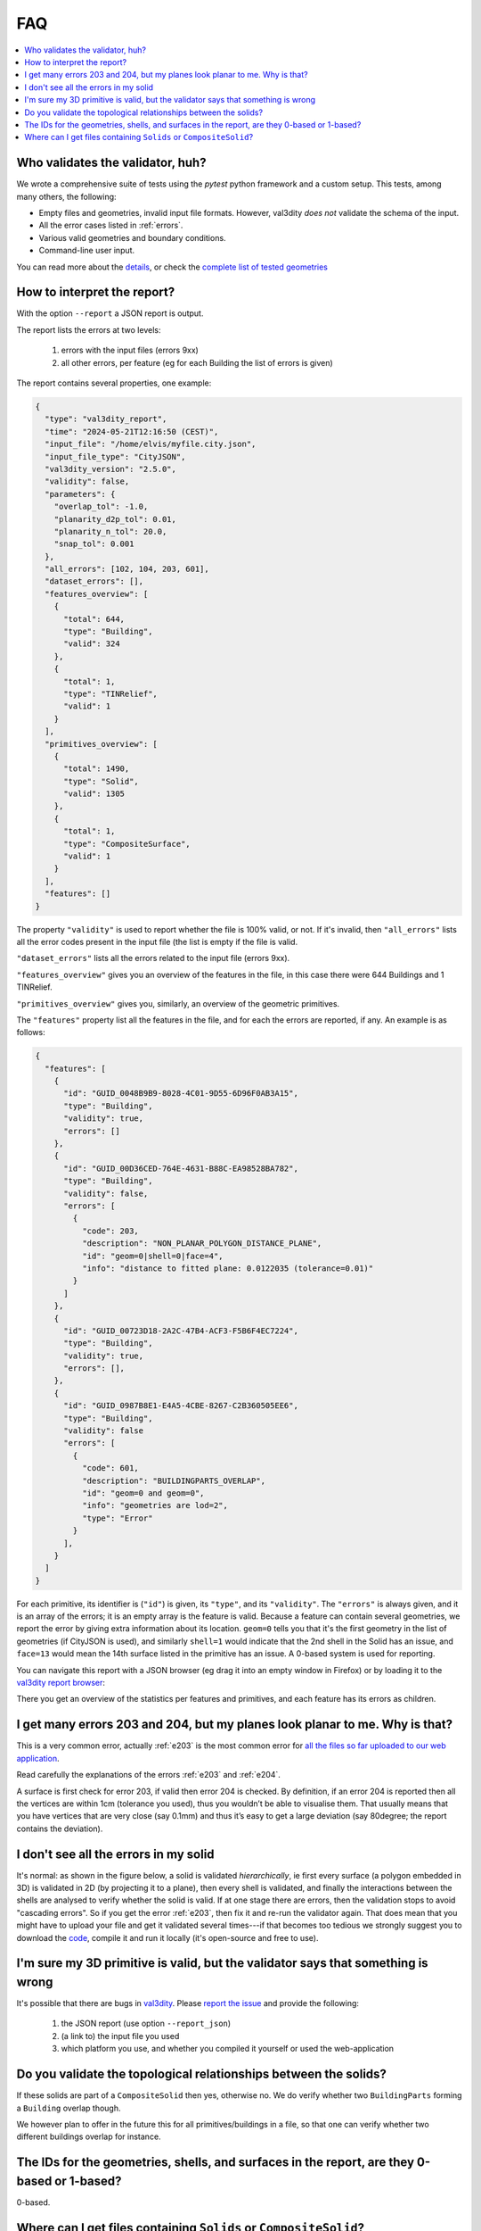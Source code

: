 ===
FAQ
===

.. contents:: :local:


Who validates the validator, huh?
---------------------------------

We wrote a comprehensive suite of tests using the *pytest* python framework and a custom setup.
This tests, among many others, the following:

- Empty files and geometries, invalid input file formats. However, val3dity *does not* validate the schema of the input.
- All the error cases listed in :ref:`errors`.
- Various valid geometries and boundary conditions.
- Command-line user input.

You can read more about the `details <https://github.com/tudelft3d/val3dity/blob/master/tests/README.md>`_, or check the `complete list of tested geometries <https://github.com/tudelft3d/val3dity/blob/master/data/test_metadata.yml>`_


How to interpret the report?
----------------------------

With the option ``--report`` a JSON report is output.

The report lists the errors at two levels:

  1. errors with the input files (errors 9xx)
  2. all other errors, per feature (eg for each Building the list of errors is given)

The report contains several properties, one example: 

.. code-block:: json

  {
    "type": "val3dity_report",
    "time": "2024-05-21T12:16:50 (CEST)",
    "input_file": "/home/elvis/myfile.city.json",
    "input_file_type": "CityJSON",
    "val3dity_version": "2.5.0",
    "validity": false,
    "parameters": {
      "overlap_tol": -1.0,
      "planarity_d2p_tol": 0.01,
      "planarity_n_tol": 20.0,
      "snap_tol": 0.001
    },
    "all_errors": [102, 104, 203, 601],
    "dataset_errors": [],
    "features_overview": [
      {
        "total": 644,
        "type": "Building",
        "valid": 324
      },
      {
        "total": 1,
        "type": "TINRelief",
        "valid": 1
      }
    ],
    "primitives_overview": [
      {
        "total": 1490,
        "type": "Solid",
        "valid": 1305
      },
      {
        "total": 1,
        "type": "CompositeSurface",
        "valid": 1
      }
    ],
    "features": []
  }


The property ``"validity"`` is used to report whether the file is 100% valid, or not.
If it's invalid, then ``"all_errors"`` lists all the error codes present in the input file (the list is empty if the file is valid.

``"dataset_errors"`` lists all the errors related to the input file (errors 9xx).

``"features_overview"`` gives you an overview of the features in the file, in this case there were 644 Buildings and 1 TINRelief.

``"primitives_overview"`` gives you, similarly, an overview of the geometric primitives.

The ``"features"`` property list all the features in the file, and for each the errors are reported, if any.
An example is as follows:

.. code-block:: json

  {
    "features": [
      {
        "id": "GUID_0048B9B9-8028-4C01-9D55-6D96F0AB3A15",
        "type": "Building",
        "validity": true,
        "errors": []
      },
      {
        "id": "GUID_00D36CED-764E-4631-B88C-EA98528BA782",
        "type": "Building",
        "validity": false,
        "errors": [
          {
            "code": 203,
            "description": "NON_PLANAR_POLYGON_DISTANCE_PLANE",
            "id": "geom=0|shell=0|face=4",
            "info": "distance to fitted plane: 0.0122035 (tolerance=0.01)"
          }
        ]
      },
      {
        "id": "GUID_00723D18-2A2C-47B4-ACF3-F5B6F4EC7224",
        "type": "Building",
        "validity": true,
        "errors": [],
      },
      { 
        "id": "GUID_0987B8E1-E4A5-4CBE-8267-C2B360505EE6",
        "type": "Building",
        "validity": false
        "errors": [
          {
            "code": 601,
            "description": "BUILDINGPARTS_OVERLAP",
            "id": "geom=0 and geom=0",
            "info": "geometries are lod=2",
            "type": "Error"
          }
        ],
      }
    ]
  } 


For each primitive, its identifier is (``"id"``) is given, its ``"type"``, and its ``"validity"``.
The ``"errors"`` is always given, and it is an array of the errors; it is an empty array is the feature is valid.
Because a feature can contain several geometries, we report the error by giving extra information about its location.
``geom=0`` tells you that it's the first geometry in the list of geometries (if CityJSON is used), and similarly ``shell=1`` would indicate that the 2nd shell in the Solid has an issue, and ``face=13`` would mean the 14th surface listed in the primitive has an issue.
A 0-based system is used for reporting. 


You can navigate this report with a JSON browser (eg drag it into an empty window in Firefox) or by loading it to the `val3dity report browser <http://geovalidation.bk.tudelft.nl/val3dity/browser/>`_:

.. image:: _static/report1.png
   :width: 49%
.. image:: _static/report2.png
   :width: 49%

There you get an overview of the statistics per features and primitives, and each feature has its errors as children.   



I get many errors 203 and 204, but my planes look planar to me. Why is that?
----------------------------------------------------------------------------

This is a very common error, actually :ref:`e203` is the most common error for `all the files so far uploaded to our web application <http://geovalidation.bk.tudelft.nl/val3dity/stats>`_.

Read carefully the explanations of the errors :ref:`e203` and :ref:`e204`.

A surface is first check for error 203, if valid then error 204 is checked. 
By definition, if an error 204 is reported then all the vertices are within 1cm (tolerance you used), thus you wouldn’t be able to visualise them. 
That usually means that you have vertices that are very close (say 0.1mm) and thus it’s easy to get a large deviation (say 80degree; the report contains the deviation).  



I don't see all the errors in my solid
--------------------------------------

It's normal: as shown in the figure below, a solid is validated *hierarchically*, ie first every surface (a polygon embedded in 3D) is validated in 2D (by projecting it to a plane), then every shell is validated, and finally the interactions between the shells are analysed to verify whether the solid is valid. 
If at one stage there are errors, then the validation stops to avoid "cascading errors". So if you get the error :ref:`e203`, then fix it and re-run the validator again. 
That does mean that you might have to upload your file and get it validated several times---if that becomes too tedious we strongly suggest you to download the `code <https://github.com/tudelft3d/val3dity>`_, compile it and run it locally (it's open-source and free to use).


.. image:: _static/workflow.svg
   :width: 60%


I'm sure my 3D primitive is valid, but the validator says that something is wrong
---------------------------------------------------------------------------------

It's possible that there are bugs in `val3dity <https://github.com/tudelft3d/val3dity>`_. 
Please `report the issue <https://github.com/tudelft3d/val3dity/issues>`_ and provide the following:

  1. the JSON report (use option ``--report_json``)
  2. (a link to) the input file you used
  3. which platform you use, and whether you compiled it yourself or used the web-application



Do you validate the topological relationships between the solids?
-----------------------------------------------------------------
If these solids are part of a ``CompositeSolid`` then yes, otherwise no.
We do verify whether two ``BuildingParts`` forming a ``Building`` overlap though.

We however plan to offer in the future this for all primitives/buildings in a file, so that one can verify whether two different buildings overlap for instance.


The IDs for the geometries, shells, and surfaces in the report, are they 0-based or 1-based?
-------------------------------------------------------------------------------
0-based.


Where can I get files containing ``Solids`` or ``CompositeSolid``?
--------------------------------------------------------------------------

  - `www.cityjson.org <https://www.cityjson.org/datasets/>`_ has many files
  - in the folder ``/data/`` of the `GitHub repository of val3dity <https://github.com/tudelft3d/val3dity>`_ there are many examples of files containing different primitives, and in different formats.
  - `www.indoorgml.net <http://indoorgml.net/resources/>`_ has a few files
  - `overview of cities with 3D city models <https://3d.bk.tudelft.nl/opendata/opencities/>`_


